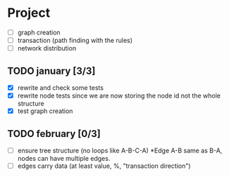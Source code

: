 #+STARTUP: hidestars

* Project
- [ ] graph creation
- [ ] transaction (path finding with the rules)
- [ ] network distribution

** TODO january [3/3]
- [X] rewrite and check some tests
- [X] rewrite node tests since we are now storing the node id not the whole structure
- [X] test graph creation

** TODO february [0/3]

- [ ] ensure tree structure (no loops like A-B-C-A) *Edge A-B same as B-A, nodes can have multiple edges.
- [ ] edges carry data (at least value, %, "transaction direction")


